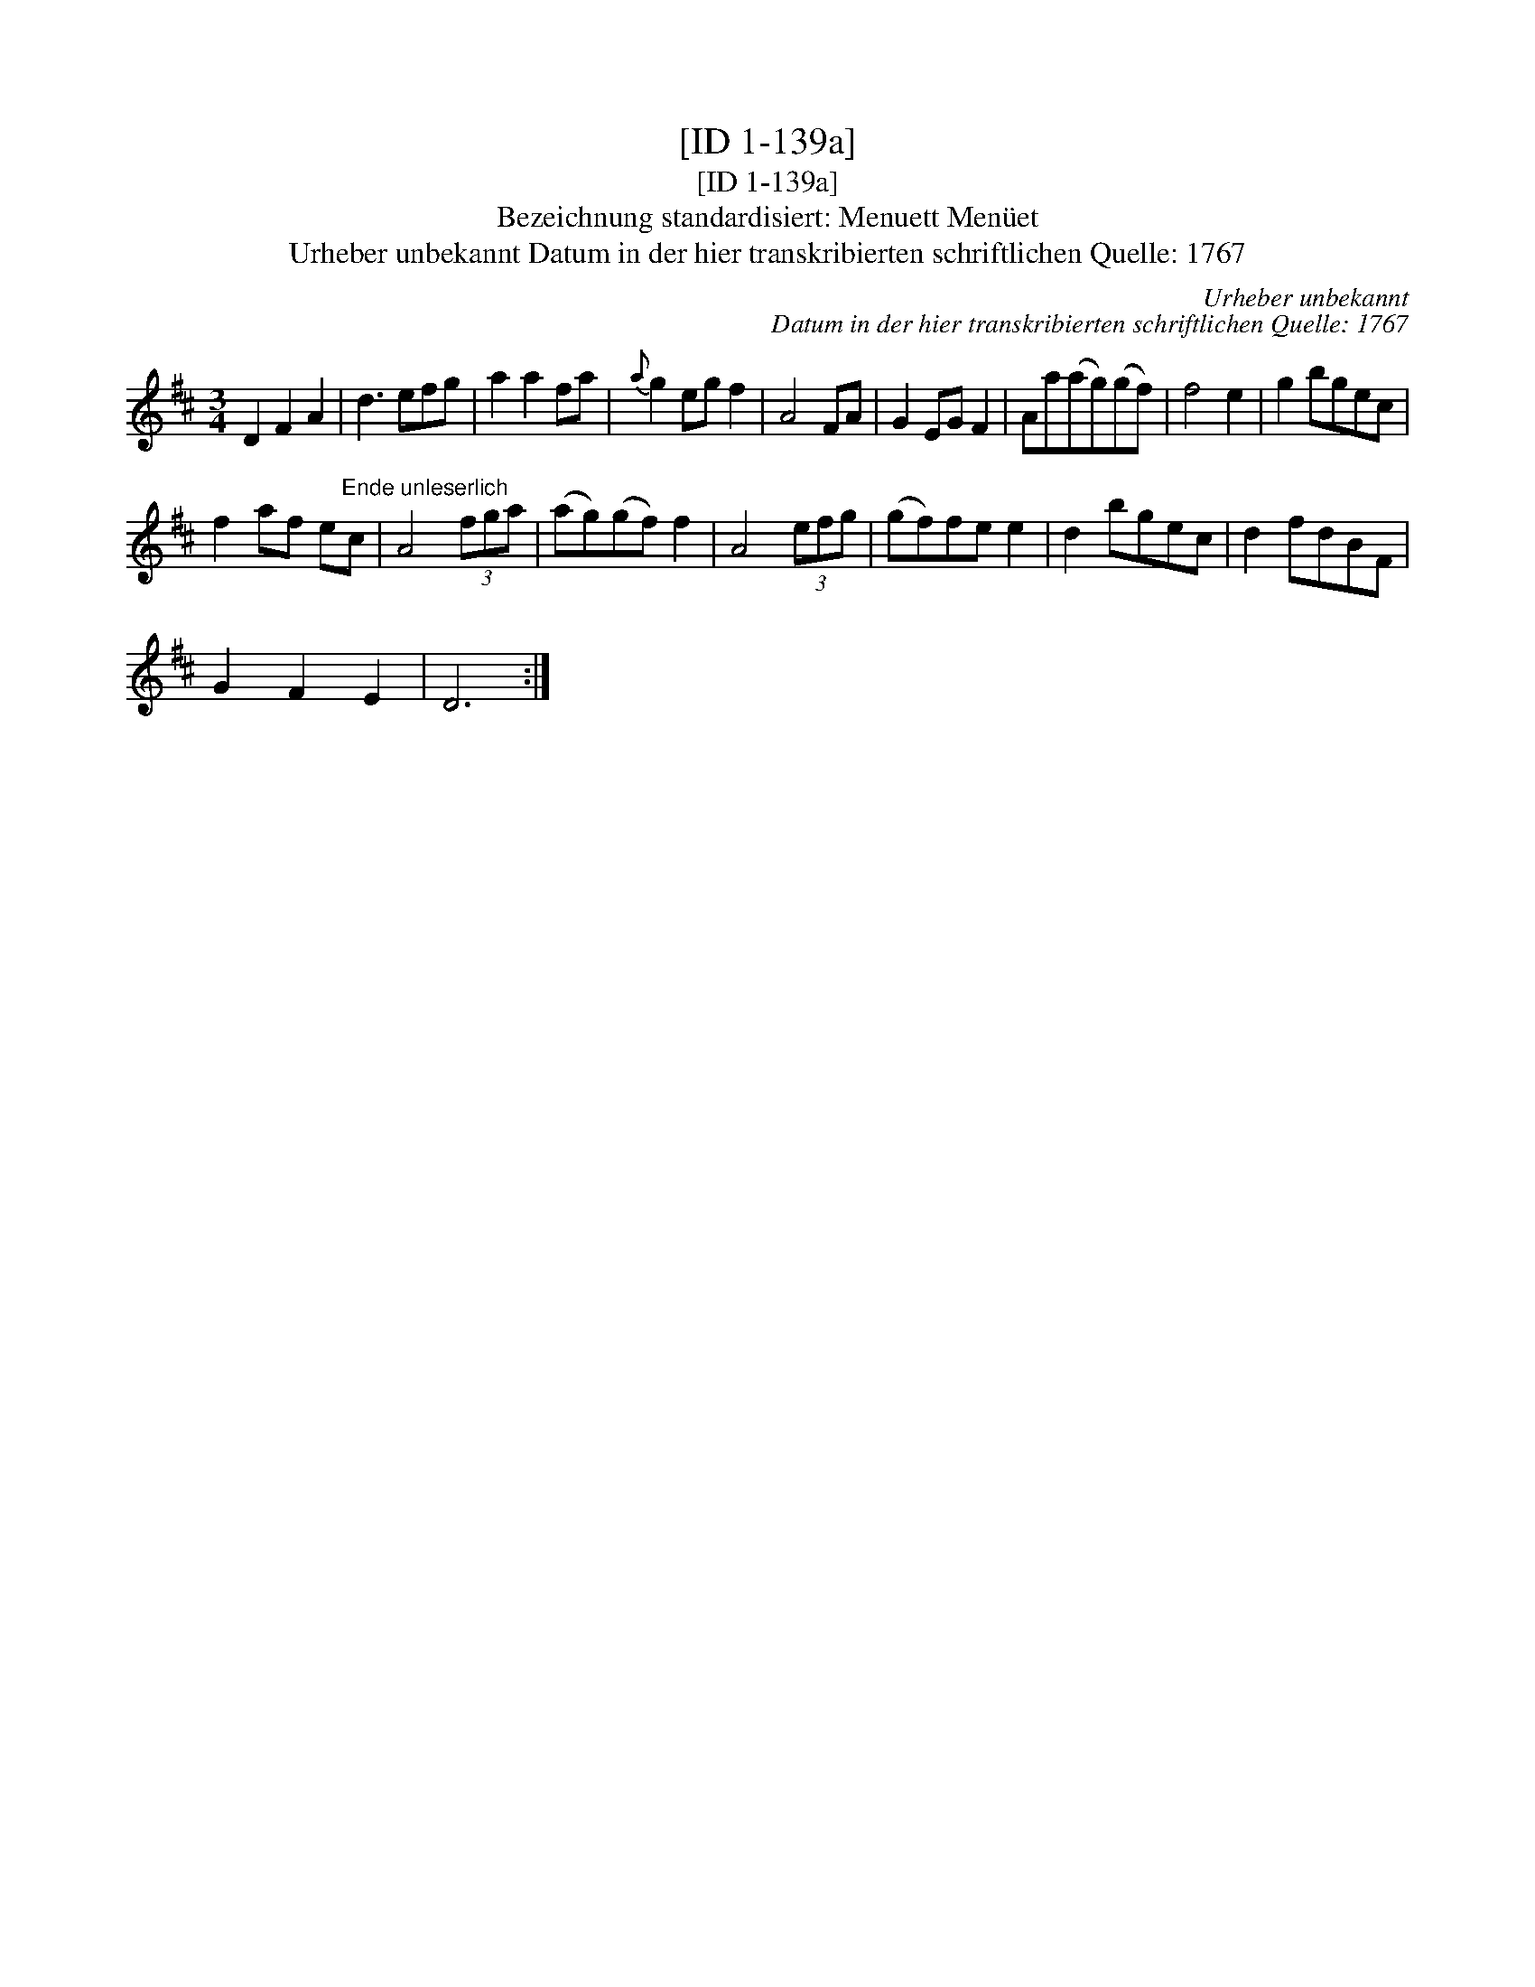 X:1
T:[ID 1-139a]
T:[ID 1-139a]
T:Bezeichnung standardisiert: Menuett Men\"uet
T:Urheber unbekannt Datum in der hier transkribierten schriftlichen Quelle: 1767
C:Urheber unbekannt
C:Datum in der hier transkribierten schriftlichen Quelle: 1767
L:1/8
M:3/4
K:D
V:1 treble 
V:1
 D2 F2 A2 | d3 efg | a2 a2 fa |{a} g2 eg f2 | A4 FA | G2 EG F2 | Aa(ag)(gf) | f4 e2 | g2 bgec | %9
 f2 af e"^Ende unleserlich"c | A4 (3fga | (ag)(gf) f2 | A4 (3efg | (gf)fe e2 | d2 bgec | d2 fdBF | %16
 G2 F2 E2 | D6 :| %18

